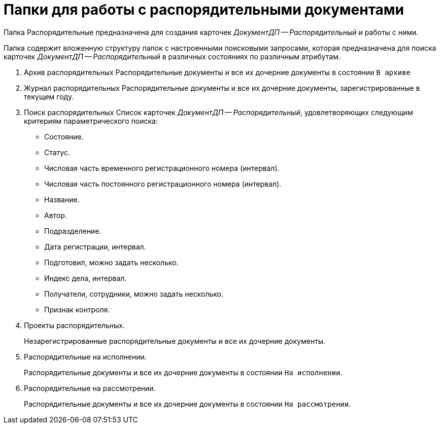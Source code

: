 = Папки для работы с распорядительными документами

Папка Распорядительные предназначена для создания карточек _ДокументДП -- Распорядительный_ и работы с ними.

Папка содержит вложенную структуру папок с настроенными поисковыми запросами, которая предназначена для поиска карточек _ДокументДП -- Распорядительный_ в различных состояниях по различным атрибутам.

. Архив распорядительных Распорядительные документы и все их дочерние документы в состоянии `В архиве`
. Журнал распорядительных Распорядительные документы и все их дочерние документы, зарегистрированные в текущем году.
. Поиск распорядительных Список карточек _ДокументДП -- Распорядительный_, удовлетворяющих следующим критериям параметрического поиска:
+
* Состояние.
* Статус.
* Числовая часть временного регистрационного номера (интервал).
* Числовая часть постоянного регистрационного номера (интервал).
* Название.
* Автор.
* Подразделение.
* Дата регистрации, интервал.
* Подготовил, можно задать несколько.
* Индекс дела, интервал.
* Получатели, сотрудники, можно задать несколько.
* Признак контроля.
+
. Проекты распорядительных.
+
Незарегистрированные распорядительные документы и все их дочерние документы.
+
. Распорядительные на исполнении.
+
Распорядительные документы и все их дочерние документы в состоянии `На исполнении`.
+
. Распорядительные на рассмотрении.
+
Распорядительные документы и все их дочерние документы в состоянии `На рассмотрении`.
